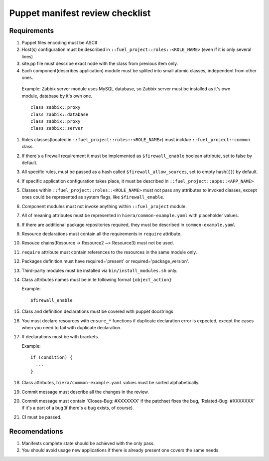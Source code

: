 Puppet manifest review checklist
================================

Requirements
------------

#) Puppet files encoding must be ASCII
#) Host(s) configuration must be described in ``::fuel_project::roles::<ROLE_NAME>`` (even if it is only several lines)
#) site.pp file must describe exact node with the class from previous item only.
#) Each component(describes application) module must be splited into small atomic classes, independent from other ones.

  Example: Zabbix server module uses MySQL database, so Zabbix server must be installed as it's own module, database by it's own one.
  ::

    class zabbix::proxy
    class zabbix::database
    class zabbix::proxy
    class zabbix::server

#) Roles classes(located in ``::fuel_project::roles::<ROLE_NAME>``) must incldue ``::fuel_project::common`` class.
#) If there's a firewall requirement it must be implemented as ``$firewall_enable`` boolean attribute, set to false by default.
#) All specific rules, must be passed as a hash called ``$firewall_allow_sources``, set to empty hash(``{}``) by default.
#) If specific application configuration takes place, it must be described in ``::fuel_project::apps::<APP_NAME>``
#) Classes within ``::fuel_project::roles::<ROLE_NAME>`` must not pass any attributes to invoked classes, except ones could be represented as system flags, like ``$firewall_enable``.
#) Component modules must not invoke anything within ``::fuel_project`` module.
#) All of meaning attributes must be represented in ``hiera/common-example.yaml`` with placeholder values.
#) If there are additional package repositories required, they must be described in ``common-example.yaml``
#) Resource declarations must contain all the requirements in ``require`` attribute.
#) Resouce chains(Resource -> Resource2 ~> Resource3) must not be used.
#) ``require`` attribute must contain references to the resources in the same module only.
#) Packages definition must have required='present' or required='package_version'.
#) Third-party modules must be installed via ``bin/install_modules.sh`` only.
#) Class attributes names must be in te following format ``{object_action}``

   Example::

     $firewall_enable

#) Class and definition declarations must be covered with puppet docstrings
#) You must declare resources with ``ensure_*`` functions if duplicate declaration error is expected, except the cases when you need to fail with duplicate declaration.
#) If declarations must be with brackets.

   Example::

     if (condition) {
       ...
     }

#) Class attributes, ``hiera/common-example.yaml`` values must be sorted alphabetically.
#) Commit message must describe all the changes in the review.
#) Commit message must contain 'Closes-Bug: #XXXXXXX' if the patchset fixes the bug, 'Related-Bug: #XXXXXXX' if it's a part of a bug(if there's a bug exists, of course).
#) CI must be passed.

Recomendations
--------------

#) Manifests complete state should be achieved with the only pass.
#) You should avoid usage new applications if there is already present one covers the same needs.
